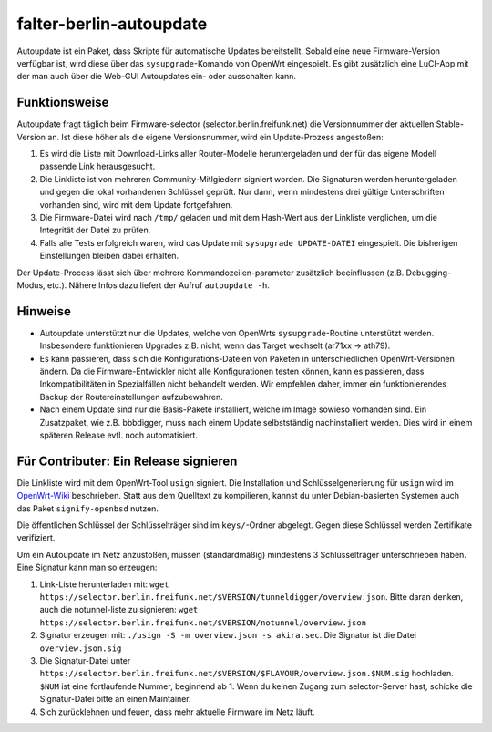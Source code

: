 falter-berlin-autoupdate
========================

Autoupdate ist ein Paket, dass Skripte für automatische Updates bereitstellt. Sobald eine neue Firmware-Version verfügbar ist, wird diese über das ``sysupgrade``-Komando von OpenWrt eingespielt. Es gibt zusätzlich eine LuCI-App mit der man auch über die Web-GUI Autoupdates ein- oder ausschalten kann.

Funktionsweise
--------------

Autoupdate fragt täglich beim Firmware-selector (selector.berlin.freifunk.net) die Versionnummer der aktuellen Stable-Version an. Ist diese höher als die eigene Versionsnummer, wird ein Update-Prozess angestoßen:

1. Es wird die Liste mit Download-Links aller Router-Modelle heruntergeladen und der für das eigene Modell passende Link herausgesucht.
2. Die Linkliste ist von mehreren Community-Mitlgiedern signiert worden. Die Signaturen werden heruntergeladen und gegen die lokal vorhandenen Schlüssel geprüft. Nur dann, wenn mindestens drei gültige Unterschriften vorhanden sind, wird mit dem Update fortgefahren.
3. Die Firmware-Datei wird nach ``/tmp/`` geladen und mit dem Hash-Wert aus der Linkliste verglichen, um die Integrität der Datei zu prüfen.
4. Falls alle Tests erfolgreich waren, wird das Update mit ``sysupgrade UPDATE-DATEI`` eingespielt. Die bisherigen Einstellungen bleiben dabei erhalten.

Der Update-Process lässt sich über mehrere Kommandozeilen-parameter zusätzlich beeinflussen (z.B. Debugging-Modus, etc.). Nähere Infos dazu liefert der Aufruf ``autoupdate -h``.

Hinweise
--------

- Autoupdate unterstützt nur die Updates, welche von OpenWrts ``sysupgrade``-Routine unterstützt werden. Insbesondere funktionieren Upgrades z.B. nicht, wenn das Target wechselt (ar71xx -> ath79).
- Es kann passieren, dass sich die Konfigurations-Dateien von Paketen in unterschiedlichen OpenWrt-Versionen ändern. Da die Firmware-Entwickler nicht alle Konfigurationen testen können, kann es passieren, dass Inkompatibilitäten in Spezialfällen nicht behandelt werden. Wir empfehlen daher, immer ein funktionierendes Backup der Routereinstellungen aufzubewahren.
- Nach einem Update sind nur die Basis-Pakete installiert, welche im Image sowieso vorhanden sind. Ein Zusatzpaket, wie z.B. bbbdigger, muss nach einem Update selbstständig nachinstalliert werden. Dies wird in einem späteren Release evtl. noch automatisiert.

Für Contributer: Ein Release signieren
--------------------------------------

Die Linkliste wird mit dem OpenWrt-Tool ``usign`` signiert. Die Installation und Schlüsselgenerierung für ``usign`` wird im `OpenWrt-Wiki <https://openwrt.org/docs/guide-user/security/keygen?s[]=usign&s[]=guide#generate_usign_key_pair>`_ beschrieben. Statt aus dem Quelltext zu kompilieren, kannst du unter Debian-basierten Systemen auch das Paket ``signify-openbsd`` nutzen.

Die öffentlichen Schlüssel der Schlüsselträger sind im ``keys/``-Ordner abgelegt. Gegen diese Schlüssel werden Zertifikate verifiziert.

Um ein Autoupdate im Netz anzustoßen, müssen (standardmäßig) mindestens 3 Schlüsselträger unterschrieben haben. Eine Signatur kann man so erzeugen:

1. Link-Liste herunterladen mit: ``wget https://selector.berlin.freifunk.net/$VERSION/tunneldigger/overview.json``. Bitte daran denken, auch die notunnel-liste zu signieren: ``wget https://selector.berlin.freifunk.net/$VERSION/notunnel/overview.json``
2. Signatur erzeugen mit: ``./usign -S -m overview.json -s akira.sec``. Die Signatur ist die Datei ``overview.json.sig``
3. Die Signatur-Datei unter ``https://selector.berlin.freifunk.net/$VERSION/$FLAVOUR/overview.json.$NUM.sig`` hochladen. ``$NUM`` ist eine fortlaufende Nummer, beginnend ab 1. Wenn du keinen Zugang zum selector-Server hast, schicke die Signatur-Datei bitte an einen Maintainer.
4. Sich zurücklehnen und feuen, dass mehr aktuelle Firmware im Netz läuft.

